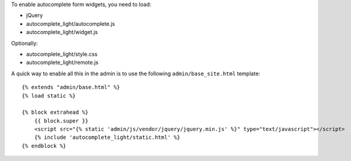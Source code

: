To enable autocomplete form widgets, you need to load:

- jQuery
- autocomplete_light/autocomplete.js
- autocomplete_light/widget.js

Optionally:

- autocomplete_light/style.css
- autocomplete_light/remote.js

A quick way to enable all this in the admin is to use the following
``admin/base_site.html`` template::

    {% extends "admin/base.html" %}
    {% load static %}

    {% block extrahead %}
        {{ block.super }}
        <script src="{% static 'admin/js/vendor/jquery/jquery.min.js' %}" type="text/javascript"></script>
        {% include 'autocomplete_light/static.html' %}
    {% endblock %}

